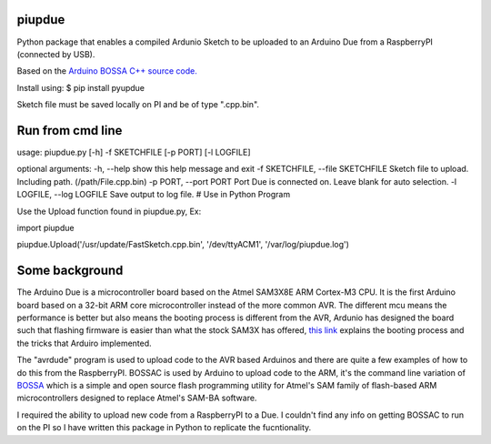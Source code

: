 piupdue
=======

Python package that enables a compiled Ardunio Sketch to be uploaded to
an Arduino Due from a RaspberryPI (connected by USB).

Based on the `Arduino BOSSA C++ source
code. <https://github.com/shumatech/BOSSA/tree/arduino/src>`__

Install using: $ pip install pyupdue

Sketch file must be saved locally on PI and be of type ".cpp.bin".

Run from cmd line
=================

usage: piupdue.py [-h] -f SKETCHFILE [-p PORT] [-l LOGFILE]

optional arguments: -h, --help show this help message and exit -f
SKETCHFILE, --file SKETCHFILE Sketch file to upload. Including path.
(/path/File.cpp.bin) -p PORT, --port PORT Port Due is connected on.
Leave blank for auto selection. -l LOGFILE, --log LOGFILE Save output to
log file. # Use in Python Program

Use the Upload function found in piupdue.py, Ex:

import piupdue

piupdue.Upload('/usr/update/FastSketch.cpp.bin', '/dev/ttyACM1',
'/var/log/piupdue.log')

Some background
===============

The Arduino Due is a microcontroller board based on the Atmel SAM3X8E
ARM Cortex-M3 CPU. It is the first Arduino board based on a 32-bit ARM
core microcontroller instead of the more common AVR. The different mcu
means the performance is better but also means the booting process is
different from the AVR, Ardunio has designed the board such that
flashing firmware is easier than what the stock SAM3X has offered, `this
link <http://playground.arduino.cc/Bootloader/DueBootloaderExplained>`__
explains the booting process and the tricks that Arduiro implemented.

The "avrdude" program is used to upload code to the AVR based Arduinos
and there are quite a few examples of how to do this from the
RaspberryPI. BOSSAC is used by Arduino to upload code to the ARM, it's
the command line variation of
`BOSSA <http://www.shumatech.com/web/products/bossa>`__ which is a
simple and open source flash programming utility for Atmel's SAM family
of flash-based ARM microcontrollers designed to replace Atmel's SAM-BA
software.

I required the ability to upload new code from a RaspberryPI to a Due. I
couldn't find any info on getting BOSSAC to run on the PI so I have
written this package in Python to replicate the fucntionality.
